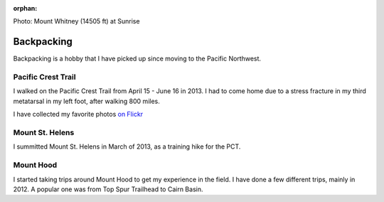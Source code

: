 :orphan:

.. image:: /_static/img/backpack.jpg
   :height: 300px

Photo: Mount Whitney (14505 ft) at Sunrise 

Backpacking
===========

Backpacking is a hobby that I have picked up since moving to the Pacific Northwest. 


Pacific Crest Trail
-------------------

I walked on the Pacific Crest Trail from April 15 - June 16 in 2013. 
I had to come home due to a stress fracture in my third metatarsal in my left foot,
after walking 800 miles.

I have collected my favorite photos `on Flickr`_ 

.. _on Flickr: https://www.flickr.com/photos/98071214@N07/sets/72157634560986460/

Mount St. Helens
----------------

I summitted Mount St. Helens in March of 2013, 
as a training hike for the PCT. 

Mount Hood
----------

I started taking trips around Mount Hood to get my experience in the field. 
I have done a few different trips, 
mainly in 2012.
A popular one was from Top Spur Trailhead to Cairn Basin.


